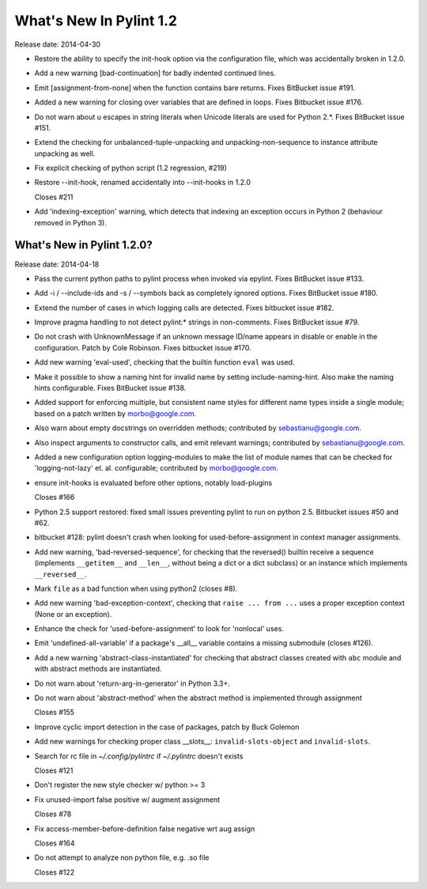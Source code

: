 **************************
  What's New In Pylint 1.2
**************************

Release date: 2014-04-30

* Restore the ability to specify the init-hook option via the
  configuration file, which was accidentally broken in 1.2.0.

* Add a new warning [bad-continuation] for badly indented continued
  lines.

* Emit [assignment-from-none] when the function contains bare returns.
  Fixes BitBucket issue #191.

* Added a new warning for closing over variables that are
  defined in loops. Fixes Bitbucket issue #176.

* Do not warn about \u escapes in string literals when Unicode literals
  are used for Python 2.*. Fixes BitBucket issue #151.

* Extend the checking for unbalanced-tuple-unpacking and
  unpacking-non-sequence to instance attribute unpacking as well.

* Fix explicit checking of python script (1.2 regression, #219)

* Restore --init-hook, renamed accidentally into --init-hooks in 1.2.0

  Closes #211

* Add 'indexing-exception' warning, which detects that indexing
  an exception occurs in Python 2 (behaviour removed in Python 3).


What's New in Pylint 1.2.0?
===========================
Release date: 2014-04-18

* Pass the current python paths to pylint process when invoked via
  epylint.  Fixes BitBucket issue #133.

* Add -i / --include-ids and -s / --symbols back as completely ignored
  options. Fixes BitBucket issue #180.

* Extend the number of cases in which logging calls are detected. Fixes
  bitbucket issue #182.

* Improve pragma handling to not detect pylint:* strings in non-comments.
  Fixes BitBucket issue #79.

* Do not crash with UnknownMessage if an unknown message ID/name appears
  in disable or enable in the configuration. Patch by Cole Robinson.
  Fixes bitbucket issue #170.

* Add new warning 'eval-used', checking that the builtin function ``eval``
  was used.

* Make it possible to show a naming hint for invalid name by setting
  include-naming-hint. Also make the naming hints configurable. Fixes
  BitBucket issue #138.

* Added support for enforcing multiple, but consistent name styles for
  different name types inside a single module; based on a patch written
  by morbo@google.com.

* Also warn about empty docstrings on overridden methods; contributed
  by sebastianu@google.com.

* Also inspect arguments to constructor calls, and emit relevant
  warnings; contributed by sebastianu@google.com.

* Added a new configuration option logging-modules to make the list
  of module names that can be checked for 'logging-not-lazy' et. al.
  configurable; contributed by morbo@google.com.

* ensure init-hooks is evaluated before other options, notably load-plugins

  Closes #166

* Python 2.5 support restored: fixed small issues preventing pylint to run
  on python 2.5. Bitbucket issues #50 and #62.

* bitbucket #128: pylint doesn't crash when looking
  for used-before-assignment in context manager
  assignments.

* Add new warning, 'bad-reversed-sequence', for checking that the
  reversed() builtin receive a sequence (implements ``__getitem__`` and ``__len__``,
  without being a dict or a dict subclass) or an instance which implements
  ``__reversed__``.

* Mark ``file`` as a bad function when using python2 (closes #8).

* Add new warning 'bad-exception-context', checking
  that ``raise ... from ...`` uses a proper exception context
  (None or an exception).

* Enhance the check for 'used-before-assignment' to look
  for 'nonlocal' uses.

* Emit 'undefined-all-variable' if a package's __all__
  variable contains a missing submodule (closes #126).

* Add a new warning 'abstract-class-instantiated' for checking
  that abstract classes created with ``abc`` module and
  with abstract methods are instantiated.

* Do not warn about 'return-arg-in-generator' in Python 3.3+.

* Do not warn about 'abstract-method' when the abstract method
  is implemented through assignment

  Closes #155

* Improve cyclic import detection in the case of packages, patch by Buck Golemon

* Add new warnings for checking proper class __slots__:
  ``invalid-slots-object`` and ``invalid-slots``.

* Search for rc file in `~/.config/pylintrc` if `~/.pylintrc`
  doesn't exists

  Closes #121

* Don't register the new style checker w/ python >= 3

* Fix unused-import false positive w/ augment assignment

  Closes #78

* Fix access-member-before-definition false negative wrt aug assign

  Closes #164

* Do not attempt to analyze non python file, e.g. .so file

  Closes #122
